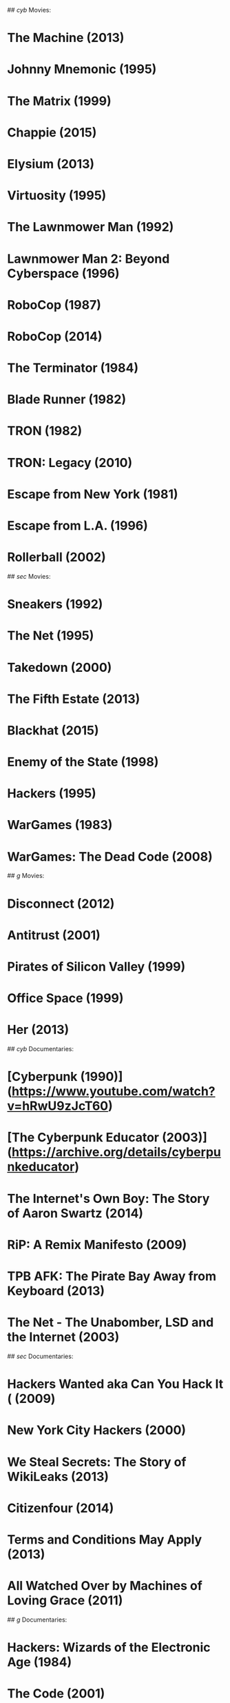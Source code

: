 # WATCHLIST

## /cyb/ Movies:
* The Machine (2013)
* Johnny Mnemonic (1995)
* The Matrix (1999)
* Chappie (2015)
* Elysium (2013)
* Virtuosity (1995)
* The Lawnmower Man (1992)
* Lawnmower Man 2: Beyond Cyberspace (1996)
* RoboCop (1987)
* RoboCop (2014)
* The Terminator (1984)
* Blade Runner (1982)
* TRON (1982)
* TRON: Legacy (2010)
* Escape from New York (1981)
* Escape from L.A. (1996)
* Rollerball (2002)

## /sec/ Movies:
* Sneakers (1992)
* The Net (1995)
* Takedown (2000)
* The Fifth Estate (2013)
* Blackhat (2015)
* Enemy of the State (1998)
* Hackers (1995)
* WarGames (1983)
* WarGames: The Dead Code (2008)

## /g/ Movies:
* Disconnect (2012)
* Antitrust (2001)
* Pirates of Silicon Valley (1999)
* Office Space (1999)
* Her (2013)

## /cyb/ Documentaries:
* [Cyberpunk (1990)](https://www.youtube.com/watch?v=hRwU9zJcT60)
* [The Cyberpunk Educator (2003)](https://archive.org/details/cyberpunkeducator)
* The Internet's Own Boy: The Story of Aaron Swartz (2014)
* RiP: A Remix Manifesto (2009)
* TPB AFK: The Pirate Bay Away from Keyboard (2013)
* The Net - The Unabomber, LSD and the Internet  (2003)

## /sec/ Documentaries:
* Hackers Wanted aka Can You Hack It ( (2009)
* New York City Hackers (2000)
* We Steal Secrets: The Story of WikiLeaks (2013)
* Citizenfour (2014)
* Terms and Conditions May Apply (2013)
* All Watched Over by Machines of Loving Grace (2011)

## /g/ Documentaries:
* Hackers: Wizards of the Electronic Age (1984)
* The Code (2001)
* Revolution OS (2001)
* BBS: The Documentary (2005)
* Get Lamp (2010)
* From Bedrooms to Billions (2014)
